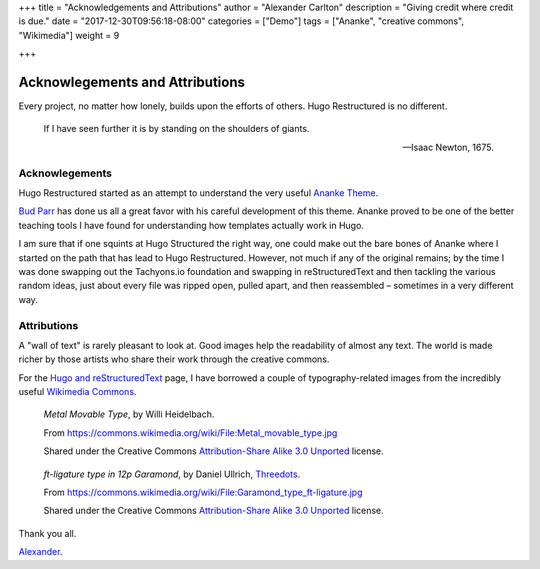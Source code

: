+++
title = "Acknowledgements and Attributions"
author = "Alexander Carlton"
description = "Giving credit where credit is due."
date = "2017-12-30T09:56:18-08:00"
categories = ["Demo"]
tags = ["Ananke", "creative commons", "Wikimedia"]
weight = 9

+++

Acknowlegements and Attributions
################################

Every project, no matter how lonely, builds upon the efforts of others.
Hugo Restructured is no different.

.. pull-quote::

   If I have seen further it is by standing on the shoulders of giants.

   -- Isaac Newton, 1675.


Acknowlegements
***************

Hugo Restructured started as an attempt to understand
the very useful
`Ananke Theme <https://themes.gohugo.io/gohugo-theme-ananke/>`__.

`Bud Parr <https://github.com/budparr>`__
has done us all a great favor with his careful development of this theme.
Ananke proved to be one of the better teaching tools I have found
for understanding how templates actually work in Hugo.

I am sure that if one squints at Hugo Structured the right way,
one could make out the bare bones of Ananke where I started
on the path that has lead to Hugo Restructured.
However, not much if any of the original remains;
by the time I was done swapping out the Tachyons.io foundation
and swapping in reStructuredText
and then tackling the various random ideas,
just about every file was ripped open, pulled apart,
and then reassembled |--| sometimes in a very different way.


Attributions
************

A "wall of text" is rarely pleasant to look at.
Good images help the readability of almost any text.
The world is made richer by those artists who share their work
through the creative commons.

For the `Hugo and reStructuredText </post/hugo-and-rest/>`__ page,
I have borrowed a couple of typography-related images from
the incredibly useful
`Wikimedia Commons <https://commons.wikimedia.org/wiki/Main_Page>`__.

.. figure:: /post/hugo-and-rest/Metal_movable_type.jpg

   :title:`Metal Movable Type`,
   by Willi Heidelbach.

   From https://commons.wikimedia.org/wiki/File:Metal_movable_type.jpg

   Shared under the Creative Commons
   `Attribution-Share Alike 3.0 Unported <https://creativecommons.org/licenses/by-sa/3.0/deed.en>`__
   license.


.. figure:: /post/hugo-and-rest/180px-Garamond_type_ft-ligature.jpg

   :title:`ft-ligature type in 12p Garamond`,
   by Daniel Ullrich, `Threedots <https://commons.wikimedia.org/wiki/User:Threedots>`__.

   From https://commons.wikimedia.org/wiki/File:Garamond_type_ft-ligature.jpg

   Shared under the Creative Commons
   `Attribution-Share Alike 3.0 Unported <https://creativecommons.org/licenses/by-sa/3.0/deed.en>`__
   license.


Thank you all.

`Alexander <https://www.fisodd.com/>`__.


.. |--| unicode:: U+2013   .. en dash


